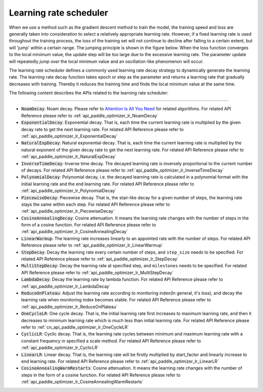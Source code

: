 .. _api_guide_learning_rate_scheduler_en:

########################
Learning rate scheduler
########################

When we use a method such as the gradient descent method to train the model, the training speed and loss are generally taken into consideration to select a relatively appropriate learning rate. However, if a fixed learning rate is used throughout the training process, the loss of the training set will not continue to decline after falling to a certain extent, but will 'jump' within a certain range. The jumping principle is shown in the figure below. When the loss function converges to the local minimum value, the update step will be too large due to the excessive learning rate. The parameter update will repeatedly *jump over* the local minimum value and an oscillation-like phenomenon will occur.

.. image:: ../../../images/learning_rate_scheduler.png
    :scale: 80 %
    :align: center


The learning rate scheduler defines a commonly used learning rate decay strategy to dynamically generate the learning rate. The learning rate decay function takes epoch or step as the parameter and returns a learning rate that gradually decreases with training. Thereby it reduces the training time and finds the local minimum value at the same time.

The following content describes the APIs related to the learning rate scheduler:

======

* :code:`NoamDecay`: Noam decay. Please refer to `Attention Is All You Need <https://arxiv.org/pdf/1706.03762.pdf>`_ for related algorithms. For related API Reference please refer to :ref:`api_paddle_optimizer_lr_NoamDecay`

* :code:`ExponentialDecay`: Exponential decay. That is, each time the current learning rate is multiplied by the given decay rate to get the next learning rate. For related API Reference please refer to :ref:`api_paddle_optimizer_lr_ExponentialDecay`

* :code:`NaturalExpDecay`: Natural exponential decay. That is, each time the current learning rate is multiplied by the natural exponent of the given decay rate to get the next learning rate. For related API Reference please refer to :ref:`api_paddle_optimizer_lr_NaturalExpDecay`

* :code:`InverseTimeDecay`: Inverse time decay. The decayed learning rate is inversely proportional to the current number of decays. For related API Reference please refer to :ref:`api_paddle_optimizer_lr_InverseTimeDecay`

* :code:`PolynomialDecay`: Polynomial decay, i.e. the decayed learning rate is calculated in a polynomial format with the initial learning rate and the end learning rate. For related API Reference please refer to :ref:`api_paddle_optimizer_lr_PolynomialDecay`

* :code:`PiecewiseDecay`: Piecewise decay. That is, the stair-like decay for a given number of steps, the learning rate stays the same within each step. For related API Reference please refer to :ref:`api_paddle_optimizer_lr_PiecewiseDecay`

* :code:`CosineAnnealingDecay`: Cosine attenuation. It means the learning rate changes with the number of steps in the form of a cosine function. For related API Reference please refer to :ref:`api_paddle_optimizer_lr_CosineAnnealingDecay`

* :code:`LinearWarmup`: The learning rate increases linearly to an appointed rate with the number of steps. For related API Reference please refer to :ref:`api_paddle_optimizer_lr_LinearWarmup`

* :code:`StepDecay`: Decay the learning rate every certain number of steps, and ``step_size`` needs to be specified. For related API Reference please refer to :ref:`api_paddle_optimizer_lr_StepDecay`

* :code:`MultiStepDecay`: Decay the learning rate at specified step, and ``milestones`` needs to be specified. For related API Reference please refer to :ref:`api_paddle_optimizer_lr_MultiStepDecay`

* :code:`LambdaDecay`: Decay the learning rate by lambda function. For related API Reference please refer to :ref:`api_paddle_optimizer_lr_LambdaDecay`

* :code:`ReduceOnPlateau`: Adjust the learning rate according to monitoring index(In general, it's loss), and decay the learning rate when monitoring index becomes stable. For related API Reference please refer to :ref:`api_paddle_optimizer_lr_ReduceOnPlateau`

* :code:`OneCycleLR`: One cycle decay. That is, the initial learning rate first increases to maximum learning rate, and then it decreases to minimum learning rate which is much less than initial learning rate. For related API Reference please refer to :ref:`cn_api_paddle_optimizer_lr_OneCycleLR`

* :code:`CyclicLR`: Cyclic decay. That is, the learning rate cycles between minimum and maximum learning rate with a constant frequency in specified a scale method. For related API Reference please refer to :ref:`api_paddle_optimizer_lr_CyclicLR`

* :code:`LinearLR`: Linear decay. That is, the learning rate will be firstly multiplied by start_factor and linearly increase to end learning rate. For related API Reference please refer to :ref:`api_paddle_optimizer_lr_LinearLR`

* :code:`CosineAnnealingWarmRestarts`: Cosine attenuation. It means the learning rate changes with the number of steps in the form of a cosine function. For related API Reference please refer to :ref:`api_paddle_optimizer_lr_CosineAnnealingWarmRestarts`
